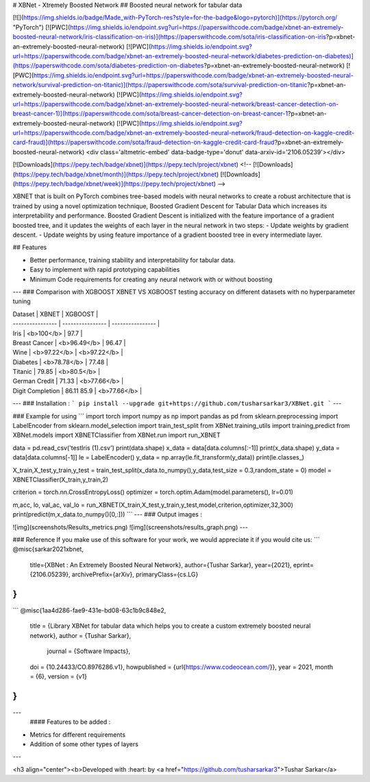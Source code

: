 # XBNet - Xtremely Boosted Network
## Boosted neural network for tabular data

[![](https://img.shields.io/badge/Made_with-PyTorch-res?style=for-the-badge&logo=pytorch)](https://pytorch.org/ "PyTorch")
[![PWC](https://img.shields.io/endpoint.svg?url=https://paperswithcode.com/badge/xbnet-an-extremely-boosted-neural-network/iris-classification-on-iris)](https://paperswithcode.com/sota/iris-classification-on-iris?p=xbnet-an-extremely-boosted-neural-network)
[![PWC](https://img.shields.io/endpoint.svg?url=https://paperswithcode.com/badge/xbnet-an-extremely-boosted-neural-network/diabetes-prediction-on-diabetes)](https://paperswithcode.com/sota/diabetes-prediction-on-diabetes?p=xbnet-an-extremely-boosted-neural-network)
[![PWC](https://img.shields.io/endpoint.svg?url=https://paperswithcode.com/badge/xbnet-an-extremely-boosted-neural-network/survival-prediction-on-titanic)](https://paperswithcode.com/sota/survival-prediction-on-titanic?p=xbnet-an-extremely-boosted-neural-network)
[![PWC](https://img.shields.io/endpoint.svg?url=https://paperswithcode.com/badge/xbnet-an-extremely-boosted-neural-network/breast-cancer-detection-on-breast-cancer-1)](https://paperswithcode.com/sota/breast-cancer-detection-on-breast-cancer-1?p=xbnet-an-extremely-boosted-neural-network)
[![PWC](https://img.shields.io/endpoint.svg?url=https://paperswithcode.com/badge/xbnet-an-extremely-boosted-neural-network/fraud-detection-on-kaggle-credit-card-fraud)](https://paperswithcode.com/sota/fraud-detection-on-kaggle-credit-card-fraud?p=xbnet-an-extremely-boosted-neural-network)
<div class='altmetric-embed' data-badge-type='donut' data-arxiv-id='2106.05239'></div>

[![Downloads](https://pepy.tech/badge/xbnet)](https://pepy.tech/project/xbnet)
<!-- [![Downloads](https://pepy.tech/badge/xbnet/month)](https://pepy.tech/project/xbnet)
[![Downloads](https://pepy.tech/badge/xbnet/week)](https://pepy.tech/project/xbnet) -->

XBNET that is built on PyTorch combines tree-based models with neural networks to create a robust architecture that is trained by using
a novel optimization technique, Boosted Gradient Descent for Tabular
Data which increases its interpretability and performance. Boosted Gradient Descent is initialized with the
feature importance of a gradient boosted tree, and it updates the weights of each
layer in the neural network in two steps:
- Update weights by gradient descent.
- Update weights by using feature importance of a gradient boosted tree
in every intermediate layer.

## Features

- Better performance, training stability and interpretability for tabular data.
- Easy to implement with rapid prototyping capabilities
- Minimum Code requirements for creating any neural network with or without boosting
---
### Comparison with XGBOOST
XBNET VS XGBOOST testing accuracy on different datasets with no hyperparameter tuning

| Dataset | XBNET  | XGBOOST |
| ---------------- | ---------------- | ---------------- |
| Iris  | <b>100</b>  | 97.7 |
| Breast Cancer  | <b>96.49</b>  | 96.47 |
| Wine  | <b>97.22</b>  | <b>97.22</b> |
| Diabetes  | <b>78.78</b>  | 77.48 |
| Titanic  | 79.85  | <b>80.5</b> |
| German Credit  | 71.33  | <b>77.66</b> |
| Digit Completion  | 86.11 85.9  | <b>77.66</b> |

---
### Installation :
```
pip install --upgrade git+https://github.com/tusharsarkar3/XBNet.git
```
---

### Example for using
```
import torch
import numpy as np
import pandas as pd
from sklearn.preprocessing import LabelEncoder
from sklearn.model_selection import train_test_split
from XBNet.training_utils import training,predict
from XBNet.models import XBNETClassifier
from XBNet.run import run_XBNET

data = pd.read_csv('test\Iris (1).csv')
print(data.shape)
x_data = data[data.columns[:-1]]
print(x_data.shape)
y_data = data[data.columns[-1]]
le = LabelEncoder()
y_data = np.array(le.fit_transform(y_data))
print(le.classes_)

X_train,X_test,y_train,y_test = train_test_split(x_data.to_numpy(),y_data,test_size = 0.3,random_state = 0)
model = XBNETClassifier(X_train,y_train,2)

criterion = torch.nn.CrossEntropyLoss()
optimizer = torch.optim.Adam(model.parameters(), lr=0.01)

m,acc, lo, val_ac, val_lo = run_XBNET(X_train,X_test,y_train,y_test,model,criterion,optimizer,32,300)
print(predict(m,x_data.to_numpy()[0,:]))
```
---
### Output images :

![img](screenshots/Results_metrics.png)
![img](screenshots/results_graph.png)
---

### Reference
If you make use of this software for your work, we would appreciate it if you would cite us:
```
@misc{sarkar2021xbnet,
      title={XBNet : An Extremely Boosted Neural Network},
      author={Tushar Sarkar},
      year={2021},
      eprint={2106.05239},
      archivePrefix={arXiv},
      primaryClass={cs.LG}
}
```

```
@misc{1aa4d286-fae9-431e-bd08-63c1b9c848e2,
  title = {Library XBNet for tabular data which helps you to create a custom extremely boosted neural network},
  author = {Tushar Sarkar},
   journal = {Software Impacts},
  doi = {10.24433/CO.8976286.v1},
  howpublished = {\url{https://www.codeocean.com/}},
  year = 2021,
  month = {6},
  version = {v1}
}
```

---
 #### Features to be added :
- Metrics for different requirements
- Addition of some other types of layers

---

<h3 align="center"><b>Developed with :heart: by <a href="https://github.com/tusharsarkar3">Tushar Sarkar</a>
